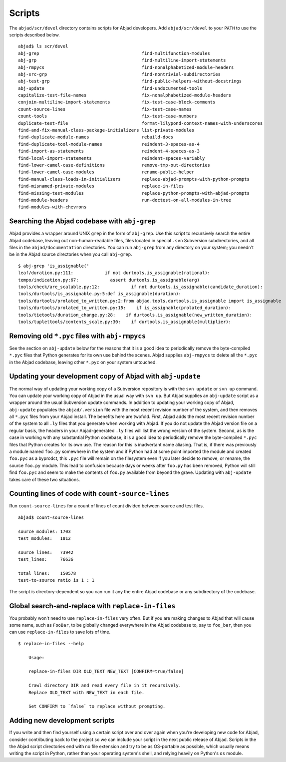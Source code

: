 Scripts
=======

The ``abjad/scr/devel`` directory contains scripts for Abjad developers.
Add ``abjad/scr/devel`` to your ``PATH`` to use the scripts described below. ::

    abjad$ ls scr/devel
    abj-grep                                       find-multifunction-modules
    abj-grp                                        find-multiline-import-statements
    abj-rmpycs                                     find-nonalphabetized-module-headers
    abj-src-grp                                    find-nontrivial-subdirectories
    abj-test-grp                                   find-public-helpers-without-docstrings
    abj-update                                     find-undocumented-tools
    capitalize-test-file-names                     fix-nonalphabetized-module-headers
    conjoin-multiline-import-statements            fix-test-case-block-comments
    count-source-lines                             fix-test-case-names
    count-tools                                    fix-test-case-numbers
    duplicate-test-file                            format-lilypond-context-names-with-underscores
    find-and-fix-manual-class-package-initializers list-private-modules
    find-duplicate-module-names                    rebuild-docs
    find-duplicate-tool-module-names               reindent-3-spaces-as-4
    find-import-as-statements                      reindent-4-spaces-as-3
    find-local-import-statements                   reindent-spaces-variably
    find-lower-camel-case-definitions              remove-tmp-out-directories
    find-lower-camel-case-modules                  rename-public-helper
    find-manual-class-loads-in-initializers        replace-abjad-prompts-with-python-prompts
    find-misnamed-private-modules                  replace-in-files
    find-missing-test-modules                      replace-python-prompts-with-abjad-prompts
    find-module-headers                            run-doctest-on-all-modules-in-tree
    find-modules-with-chevrons


Searching the Abjad codebase with ``abj-grep``
----------------------------------------------

Abjad provides a wrapper around UNIX ``grep`` in the form of ``abj-grep``.
Use this script to recursively search the entire Abjad codebase, leaving
out non-human-readable files, files located in special ``.svn`` Subversion
subdirectories, and all files in the ``abjad/documentation`` directories.
You can run ``abj-grep`` from any directory on your system; you needn't be
in the Abjad source directories when you call ``abj-grep``. ::

    $ abj-grep 'is_assignable('
    leaf/duration.py:111:            if not durtools.is_assignable(rational):
    tempo/indication.py:67:            assert durtools.is_assignable(arg)
    tools/check/are_scalable.py:12:            if not durtools.is_assignable(candidate_duration):
    tools/durtools/is_assignable.py:5:def is_assignable(duration):
    tools/durtools/prolated_to_written.py:2:from abjad.tools.durtools.is_assignable import is_assignable
    tools/durtools/prolated_to_written.py:15:    if is_assignable(prolated_duration):
    tools/tietools/duration_change.py:28:    if durtools.is_assignable(new_written_duration):
    tools/tuplettools/contents_scale.py:30:    if durtools.is_assignable(multiplier):


Removing old ``*.pyc`` files with ``abj-rmpycs``
------------------------------------------------

See the section on ``abj-update`` below for the reasons that it is a
good idea to periodically remove the byte-compiled ``*.pyc`` files that
Python generates for its own use behind the scenes. Abjad supplies
``abj-rmpycs`` to delete all the ``*.pyc`` in the Abjad codebase, leaving
other ``*.pyc`` on your system untouched.


Updating your development copy of Abjad with ``abj-update``
-----------------------------------------------------------

The normal way of updating your working copy of a Subversion repository
is with the ``svn update`` or ``svn up`` command. You can update
your working copy of Abjad in the usual way with ``svn up``. But
Abjad supplies an ``abj-update`` script as a wrapper around the usual
Subversion update commands. In addition to updating your working copy
of Abjad, ``abj-update`` populates the ``abjad/.version`` file with
the most recent revision number of the system, and then removes all
``*.pyc`` files from your Abjad install. The benefits here are twofold.
First, Abjad adds the most recent revision number of the system to all
``.ly`` files that you generate when working with Abjad. If you do not
update the Abjad version file on a regular basis, the headers in your
Abjad-generated ``.ly`` files will list the wrong version of the system.
Second, as is the case in working with any substantial Python codebase,
it is a good idea to periodically remove the byte-compiled ``*.pyc`` files
that Python creates for its own use. The reason for this is inadvertant
name aliasing. That is, if there was previously a module named ``foo.py``
somewhere in the system and if Python had at some point imported the module
and created ``foo.pyc`` as a byprodct, this ``.pyc`` file will remain on
the filesystem even if you later decide to remove, or rename, the source
``foo.py`` module. This lead to confusion because days or weeks after
``foo.py`` has been removed, Python will still find ``foo.pyc`` and seem
to make the contents of ``foo.py`` available from beyond the grave.
Updating with ``abj-update`` takes care of these two situations.


Counting lines of code with ``count-source-lines``
--------------------------------------------------

Run ``count-source-lines`` for a count of lines of count divided between
source and test files. ::

    abjad$ count-source-lines

    source_modules: 1703
    test_modules:   1812

    source_lines:   73942
    test_lines:     76636

    total lines:    150578
    test-to-source ratio is 1 : 1

The script is directory-dependent so you can run it any the entire Abjad
codebase or any subdirectory of the codebase.


Global search-and-replace with ``replace-in-files``
---------------------------------------------------

You probably won't need to use ``replace-in-files`` very often.
But if you are making changes to Abjad that will cause some name,
such as ``FooBar``, to be globally changed everywhere in the Abjad
codebase to, say to ``foo_bar``, then you can use ``replace-in-files``
to save lots of time. ::

    $ replace-in-files --help

        Usage:

        replace-in-files DIR OLD_TEXT NEW_TEXT [CONFIRM=true/false]

        Crawl directory DIR and read every file in it recursively.
        Replace OLD_TEXT with NEW_TEXT in each file.

        Set CONFIRM to `false` to replace without prompting.


Adding new development scripts
------------------------------

If you write and then find yourself using a certain script over and over
again when you're developing new code for Abjad, consider contributing
back to the project so we can include your script in the next public
release of Abjad. Scripts in the the Abjad script directories end with
no file extension and try to be as OS-portable as possible, which
usually means writing the script in Python, rather than your operating
system's shell, and relying heavily on Python's ``os`` module.
